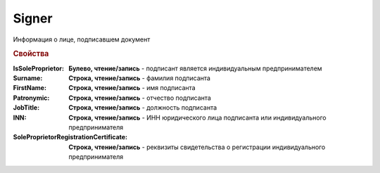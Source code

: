 Signer
======

Информация о лице, подписавшем документ


.. rubric:: Свойства

:IsSoleProprietor:
    **Булево, чтение/запись** - подписант является индивидуальным предпринимателем

:Surname:
    **Строка, чтение/запись** - фамилия подписанта

:FirstName:
    **Строка, чтение/запись** - имя подписанта

:Patronymic:
    **Строка, чтение/запись** - отчество подписанта

:JobTitle:
    **Строка, чтение/запись** - должность подписанта

:INN:
    **Строка, чтение/запись** - ИНН юридического лица подписанта или индивидуального предпринимателя

:SoleProprietorRegistrationCertificate:
    **Строка, чтение/запись** - реквизиты свидетельства о регистрации индивидуального предпринимателя